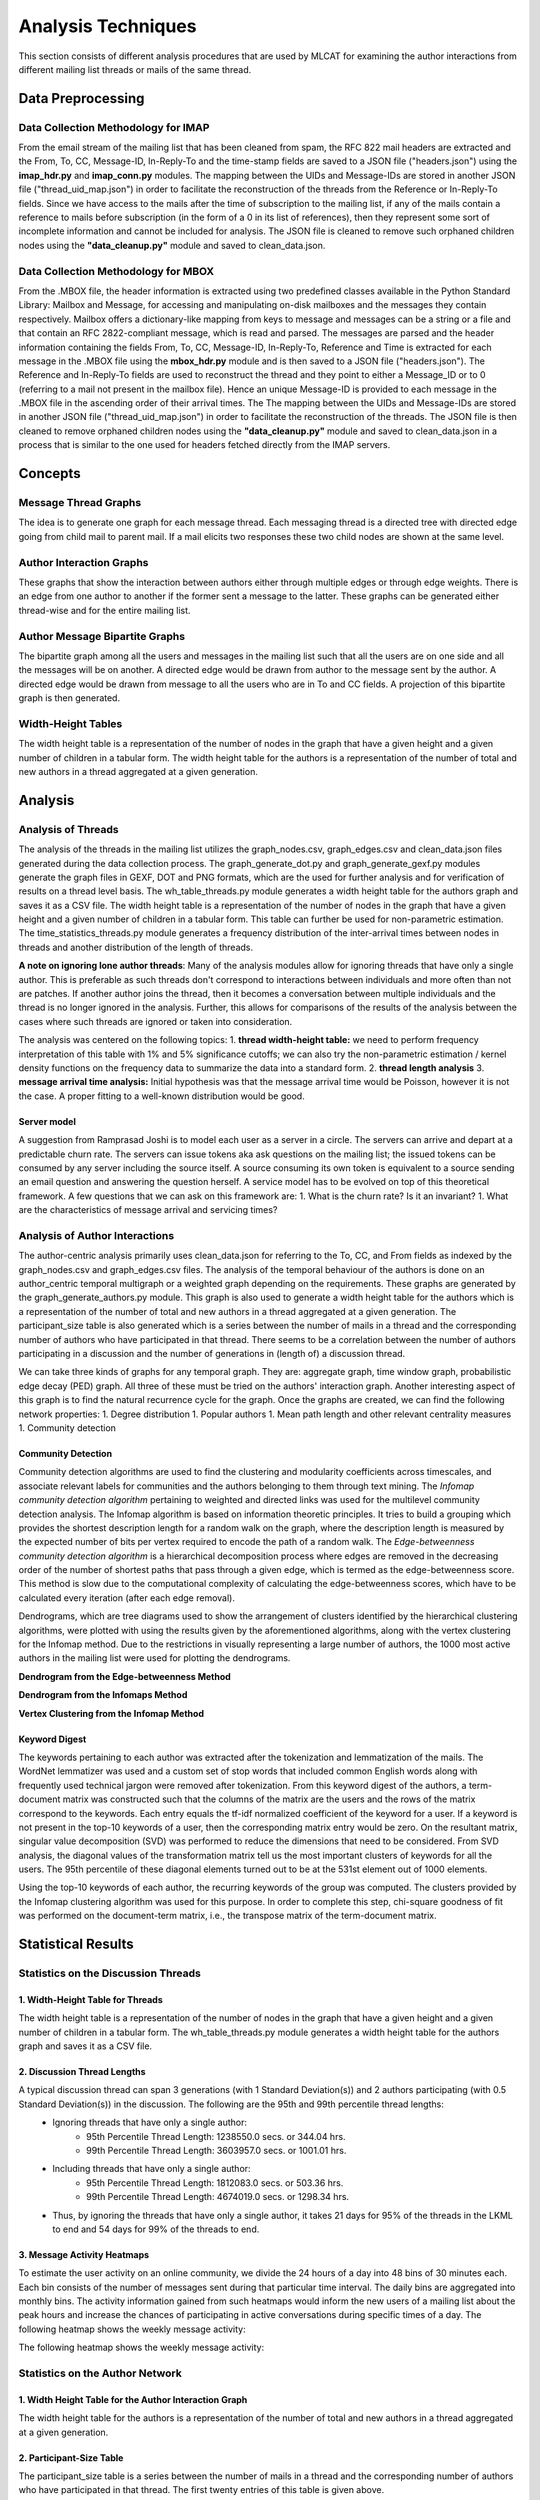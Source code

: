 Analysis Techniques
===================

This section consists of different analysis procedures that are used by MLCAT for examining the author interactions from different mailing list threads or mails of the same thread.

==================
Data Preprocessing
==================

Data Collection Methodology for IMAP
####################################
From the email stream of the mailing list that has been cleaned from spam, the RFC 822 mail headers are extracted and the From, To, CC, Message-ID, In-Reply-To and the time-stamp fields are saved to a JSON file ("headers.json") using the **imap_hdr.py** and **imap_conn.py** modules. The mapping between the UIDs and Message-IDs are stored in another JSON file ("thread_uid_map.json") in order to facilitate the reconstruction of the threads from the Reference or In-Reply-To fields. Since we have access to the mails after the time of subscription to the mailing list, if any of the mails contain a reference to mails before subscription (in the form of a 0 in its list of references), then they represent some sort of incomplete information and cannot be included for analysis. The JSON file is cleaned to remove such orphaned children nodes using the **"data_cleanup.py"** module and saved to clean_data.json.

Data Collection Methodology for MBOX
####################################
From the .MBOX file, the header information is extracted using two predefined classes available in the Python Standard Library: Mailbox and Message, for accessing and manipulating on-disk mailboxes and the messages they contain respectively. Mailbox offers a dictionary-like mapping from keys to message and messages can be a string or a file and that contain an RFC 2822-compliant message, which is read and parsed. The messages are parsed and the header information containing the fields From, To, CC, Message-ID, In-Reply-To, Reference and Time is extracted for each message in the .MBOX file using the **mbox_hdr.py** module and is then saved to a JSON file ("headers.json"). The Reference and In-Reply-To fields are used to reconstruct the thread and they point to either a Message_ID or to 0 (referring to a mail not present in the mailbox file). Hence an unique Message-ID is provided to each message in the .MBOX file in the ascending order of their arrival times. The The mapping between the UIDs and Message-IDs are stored in another JSON file ("thread_uid_map.json") in order to facilitate the reconstruction of the threads. The JSON file is then cleaned to remove orphaned children nodes using the **"data_cleanup.py"** module and saved to clean_data.json in a process that is similar to the one used for headers fetched directly from the IMAP servers.

========
Concepts
========

Message Thread Graphs
#####################
The idea is to generate one graph for each message thread. Each messaging thread is a directed tree with directed edge going from child mail to parent mail. If a mail elicits two responses these two child nodes are shown at the same level.

Author Interaction Graphs
#########################
These graphs that show the interaction between authors either through multiple edges or through edge weights. There is an edge from one author to another if the former sent a message to the latter. These graphs can be generated either thread-wise and for the entire mailing list.

Author Message Bipartite Graphs
###############################
The bipartite graph among all the users and messages in the mailing list such that all the users are on one side and all the messages will be on another. A directed edge would be drawn from author to the message sent by the author. A directed edge would be drawn from message to all the users who are in To and CC fields. A projection of this bipartite graph is then generated.

Width-Height Tables
###################
The width height table is a representation of the number of nodes in the graph that have a given height and a given number of children in a tabular form. The width height table for the authors is a representation of the number of total and new authors in a thread aggregated at a given generation.


========
Analysis
========

Analysis of Threads
###################
The analysis of the threads in the mailing list utilizes the graph_nodes.csv, graph_edges.csv and clean_data.json files generated during the data collection process. The graph_generate_dot.py and graph_generate_gexf.py modules generate the graph files in GEXF, DOT and PNG formats, which are the used for further analysis and for verification of results on a thread level basis. The wh_table_threads.py module generates a width height table for the authors graph and saves it as a CSV file. The width height table is a representation of the number of nodes in the graph that have a given height and a given number of children in a tabular form. This table can further be used for non-parametric estimation. The time_statistics_threads.py module generates a frequency distribution of the inter-arrival times between nodes in threads and another distribution of the length of threads.

**A note on ignoring lone author threads**: Many of the analysis modules allow for ignoring threads that have only a single author. This is preferable as such threads don't correspond to interactions between individuals and more often than not are patches. If another author joins the thread, then it becomes a conversation between multiple individuals and the thread is no longer ignored in the analysis. Further, this allows for comparisons of the results of the analysis between the cases where such threads are ignored or taken into consideration.

The analysis was centered on the following topics:
1. **thread width-height table:** we need to perform frequency interpretation of this table with 1% and 5% significance cutoffs; we can also try the non-parametric estimation / kernel density functions on the frequency data to summarize the data into a standard form.
2. **thread length analysis**
3. **message arrival time analysis:** Initial hypothesis was that the message arrival time would be Poisson, however it is not the case. A proper fitting to a well-known distribution would be good.

Server model
------------
A suggestion from Ramprasad Joshi is to model each user as a server in a circle. The servers can arrive and depart at a predictable churn rate. The servers can issue tokens aka ask questions on the mailing list; the issued tokens can be consumed by any server including the source itself. A source consuming its own token is equivalent to a source sending an email question and answering the question herself. A service model has to be evolved on top of this theoretical framework.    
A few questions that we can ask on this framework are:
1. What is the churn rate? Is it an invariant?
1. What are the characteristics of message arrival and servicing times?

Analysis of Author Interactions
###############################
The author-centric analysis primarily uses clean_data.json for referring to the To, CC, and From fields as indexed by the graph_nodes.csv and graph_edges.csv files. The analysis of the temporal behaviour of the authors is done on an author_centric temporal multigraph or a weighted graph depending on the requirements. These graphs are generated by the graph_generate_authors.py module. This graph is also used to generate a width height table for the authors which is a representation of the number of total and new authors in a thread aggregated at a given generation. The participant_size table is also generated which is a series between the number of mails in a thread and the corresponding number of authors who have participated in that thread. There seems to be a correlation between the number of authors participating in a discussion and the number of generations in (length of) a discussion thread.

We can take three kinds of graphs for any temporal graph. They are: aggregate graph, time window graph, probabilistic edge decay (PED) graph. All three of these must be tried on the authors' interaction graph. Another interesting aspect of this graph is to find the natural recurrence cycle for the graph. Once the graphs are created, we can find the following network properties:
1. Degree distribution
1. Popular authors
1. Mean path length and other relevant centrality measures
1. Community detection

Community Detection
-------------------
Community detection algorithms are used to find the clustering and modularity coefficients across timescales, and associate relevant labels for communities and the authors belonging to them through text mining. The *Infomap community detection algorithm* pertaining to weighted and directed links was used for the multilevel community detection analysis. The Infomap algorithm is based on information theoretic principles. It tries to build a grouping which provides the shortest description length for a random walk on the graph, where the description length is measured by the expected number of bits per vertex required to encode the path of a random walk. The *Edge-betweenness community detection algorithm* is a hierarchical decomposition process where edges are removed in the decreasing order of the number of shortest paths that pass through a given edge, which is termed as the edge-betweenness score. This method is slow  due to the computational complexity of calculating the edge-betweenness scores, which have to be calculated every iteration (after each edge removal).

Dendrograms, which are tree diagrams used to show the arrangement of clusters identified by the hierarchical clustering algorithms, were plotted with using the results given by the aforementioned algorithms, along with the vertex clustering for the Infomap method. Due to the restrictions in visually representing a large number of authors, the 1000 most active authors in the mailing list were used for plotting the dendrograms.

**Dendrogram from the Edge-betweenness Method**

.. image:: _static/dendrogram_edge_betweenness.png
    :align: center


**Dendrogram from the Infomaps Method**

.. image:: _static/dendrogram_infomap.png
    :align: center


**Vertex Clustering from the Infomap Method**

.. image:: _static/vertex_clustering_infomap.png
    :align: center


Keyword Digest
--------------
The keywords pertaining to each author was extracted after the tokenization and lemmatization of the mails. The WordNet lemmatizer was used and a custom set of stop words that included common English words along with frequently used technical jargon were removed after tokenization. From this keyword digest of the authors, a term-document matrix was constructed such that the columns of the matrix are the users and the rows of the matrix correspond to the keywords. Each entry equals the tf-idf normalized coefficient of the keyword for a user. If a keyword is not present in the top-10 keywords of a user, then the corresponding matrix entry would be zero. On the resultant matrix, singular value decomposition (SVD) was performed to reduce the dimensions that need to be considered. From SVD analysis, the diagonal values of the transformation matrix tell us the most important clusters of keywords for all the users. The 95th percentile of these diagonal elements turned out to be at the 531st element out of 1000 elements.

Using the top-10 keywords of each author, the recurring keywords of the group was computed. The clusters provided by the Infomap clustering algorithm was used for this purpose.
In order to complete this step, chi-square goodness of fit was performed on the document-term matrix, i.e., the transpose matrix of the term-document matrix.

===================
Statistical Results
===================
Statistics on the Discussion Threads
####################################
1. Width-Height Table for Threads
---------------------------------
The width height table is a representation of the number of nodes in the graph that have a given height and a given number of children in a tabular form. The wh_table_threads.py module generates a width height table for the authors graph and saves it as a CSV file.

.. image:: _static/wh_table_threads.png
    :align: center
																			
2. Discussion Thread Lengths
----------------------------
A typical discussion thread can span 3 generations (with 1 Standard Deviation(s)) and 2 authors participating (with 0.5 Standard Deviation(s)) in the discussion. The following are the 95th and 99th percentile thread lengths:
 - Ignoring threads that have only a single author:
    - 95th Percentile Thread Length: 1238550.0 secs. or 344.04 hrs.
    - 99th Percentile Thread Length: 3603957.0 secs. or 1001.01 hrs.
 - Including threads that have only a single author:
    - 95th Percentile Thread Length: 1812083.0 secs. or 503.36 hrs.
    - 99th Percentile Thread Length: 4674019.0 secs. or 1298.34 hrs.
 - Thus, by ignoring the threads that have only a single author, it takes 21 days for 95% of the threads in the LKML to end and 54 days for 99% of the threads to end.

.. image:: _static/thread_length_hist.png
    :align: center

.. image:: _static/inter_arrival_times_hist_range.png
    :align: center



3. Message Activity Heatmaps
----------------------------
To estimate the user activity on an online community, we divide the 24 hours of a day into 48 bins of 30 minutes each. Each bin consists of the number of messages sent during that particular time interval. The daily bins are aggregated into monthly bins. The activity information gained from such heatmaps would inform the new users of a mailing list about the peak hours and increase the chances of participating in active conversations during specific times of a day.
The following heatmap shows the weekly message activity:

.. image:: _static/monthly-message-activity-heatmap.png
    :align: center

The following heatmap shows the weekly message activity:

.. image:: _static/weekly-message-activity-heatmap.png
    :align: center

Statistics on the Author Network
################################
1. Width Height Table for the Author Interaction Graph
------------------------------------------------------

.. image:: _static/wh_table_authors.png
    :align: center

The width height table for the authors is a representation of the number of total and new authors in a thread aggregated at a given generation.

2. Participant-Size Table
-------------------------

.. image:: _static/participant_size_table.png
    :align: center

The participant_size table is a series between the number of mails in a thread and the corresponding number of authors who have participated in that thread. The first twenty entries of this table is given above.

3. Degree Distribution of Authors
---------------------------------

.. image:: _static/degree_dist_hist.png
    :align: center

The degree distribution of the nodes is as expected having a mean of zero (as sum of in-degrees = sum of out-degrees) with a standard deviation of 57.22. The degree distribution curve is bell shaped without any skew and is centered at zero. Excluding some outliers, most of the degree differentials are around zero with 90th percentile of 23 and 95th percentile of 42 for the absolute values of the degree differentials.

4. Author Thread Participation
------------------------------

.. image:: _static/author_thread_participation.png
    :align: center

An author is said to be an active participant in a thread if he has sent at least one mail in the thread. This graph represents the total number of threads each author has participated in. It can be seen that majority of the subscribers to the mailing list are passive observers. This finding correlates with the observations from hyperedges generated for the threads.

5. Distribution of Hyperedges among Authors
-------------------------------------------

.. image:: _static/hyperedge_distribution.png
    :align: center

This graph represents the number of receiving vertices upon which the hyperedge is incident on, with the y-axis measuring the number of such hyperedges incident on the corresponding number of edges represented by the x-axis. The graph resembles a Poisson curve where it peaks such that maximum number of hyperedges are incident on 5 vertices and then decreases from that maximum.

6. Conversation Refresh Times (CRT)
-----------------------------------

.. image:: _static/conversation_refresh_times.png
    :align: center

For a pair of users, this refers to the time when one conversation (or a thread) ends and another one starts and for overlapping conversations, the last matching messages are considered. These times are generated as a probability distribution (PDF) and then plotted as a histogram between the conversation refresh times (in seconds) and frequency.

7. Clustering Coefficients of the Authors
-----------------------------------------
For unweighted graphs, the clustering of a node u is the fraction of possible triangles through that node that exist, and  for weighted graphs, the clustering is defined as the geometric average of the subgraph edge weights. Clustering coefficients for the author's network was generated using the clustering module of the NetworkX package.

===========
Conclusions
===========
1. A typical discussion thread can span 3 generations (with 1 Standard Deviation(s)) and 2 authors participating (with 0.5 Standard Deviation(s)) in the discussion. The following are the 95th and 99th percentile thread lengths:

 - Ignoring threads that have only a single author: 
    - 95th Percentile Thread Length: 1238550.0 secs. or 344.04 hrs.
    - 99th Percentile Thread Length: 3603957.0 secs. or 1001.01 hrs.
 - Including threads that have only a single author: 
    - 95th Percentile Thread Length: 1812083.0 secs. or 503.36 hrs.
    - 99th Percentile Thread Length: 4674019.0 secs. or 1298.34 hrs.
 - Thus, by ignoring the threads that have only a single author, it takes 21 days for 95% of the threads in the LKML to end and 54 days for 99% of the threads to end.

2. For discussions that happen slowly in time, authors arrive slowly and the discussion spans many generations. In contrast, for discussions that end quickly (non-singular) in time, authors arrive quickly and the discussion ends within a few generations. This difference in the temporal characteristics of the authors can be attributed to the type of the topic. For popular topics, authors come in quickly from many sources whereas for specialized topics help trickles in slowly over time leading to a _skinny_ and long thread. (Question: What are these popular threads? Can text mining help us detect popular topics?)
